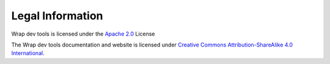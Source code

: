 Legal Information
=================

Wrap dev tools is licensed under the
`Apache 2.0 <https://www.apache.org/licenses/LICENSE-2.0>`_ License

The Wrap dev tools documentation and website is licensed under
`Creative Commons Attribution-ShareAlike 4.0 International <https://creativecommons.org/licenses/by-sa/4.0/>`_.